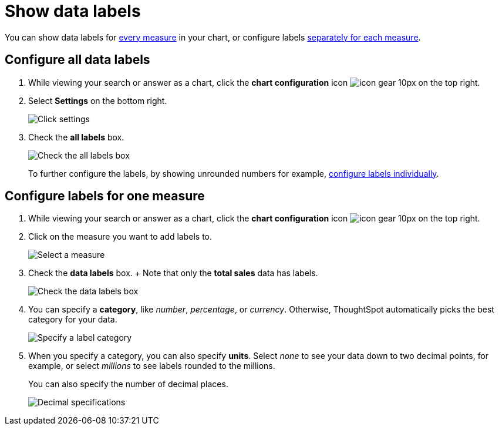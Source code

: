 = Show data labels
:last_updated: 2/25/2020
:permalink: /:collection/:path.html
:sidebar: mydoc_sidebar
:summary: You can show and configure data labels for a chart.

You can show data labels for <<labels-all,every measure>> in your chart, or configure labels <<labels-one,separately for each measure>>.

[#labels-all]
== Configure all data labels

. While viewing your search or answer as a chart, click the *chart configuration* icon image:/images/icon-gear-10px.png[] on the top right.
. Select *Settings* on the bottom right.
+
image::/images/chartconfig-zoom-settings.png[Click settings]

. Check the *all labels* box.
+
image::/images/chartconfig-labels-all.png[Check the all labels box]
+
To further configure the labels, by showing unrounded numbers for example, <<labels-one,configure labels individually>>.

[#labels-one]
== Configure labels for one measure

. While viewing your search or answer as a chart, click the *chart configuration* icon image:/images/icon-gear-10px.png[] on the top right.
. Click on the measure you want to add labels to.
+
image::/images/chartconfig-reordervalues.png[Select a measure]

. Check the *data labels* box.
+  Note that only the *total sales* data has labels.
+
image::/images/chartconfig-datalabels.png[Check the data labels box]

. You can specify a *category*, like _number_, _percentage_, or _currency_.
Otherwise, ThoughtSpot automatically picks the best category for your data.
+
image::/images/chartconfig-labelcategory.png[Specify a label category]

. When you specify a category, you can also specify *units*.
Select _none_ to see your data down to two decimal points, for example, or select _millions_ to see labels rounded to the millions.
+
You can also specify the number of decimal places.
+
image::/images/chartconfig-decimals.png[Decimal specifications]

